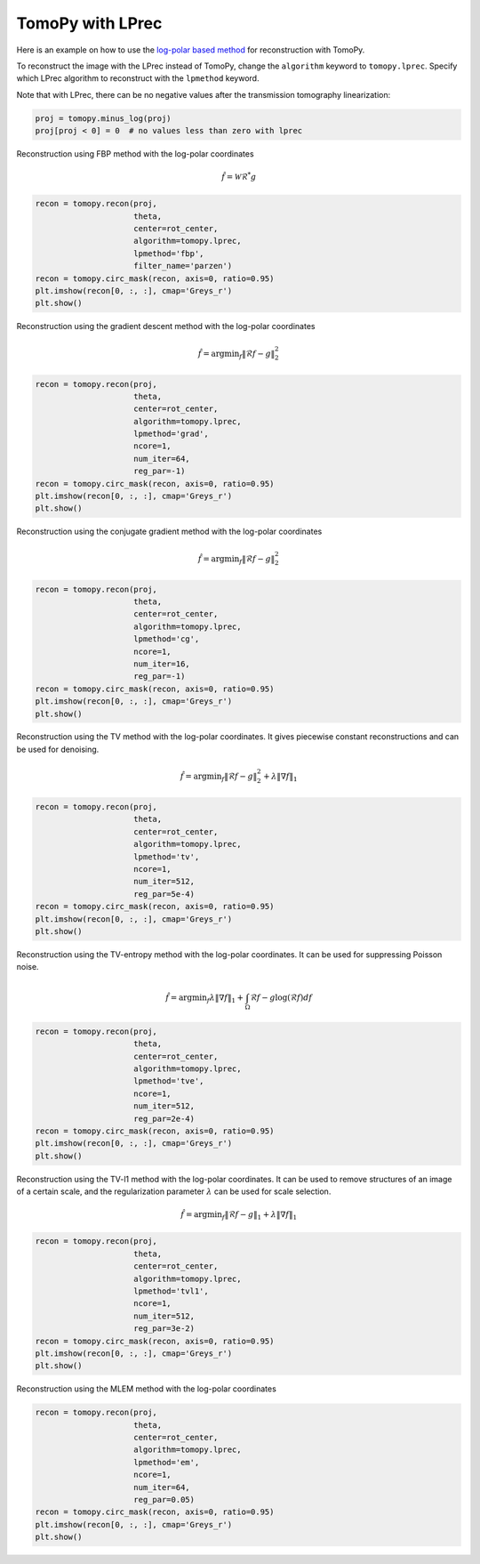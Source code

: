 
TomoPy with LPrec
-----------------

Here is an example on how to use the `log-polar based method
<https://github.com/math-vrn/lprec>`__ for reconstruction with TomoPy.

To reconstruct the image with the LPrec instead of TomoPy, change the
``algorithm`` keyword to ``tomopy.lprec``. Specify which LPrec algorithm to
reconstruct with the ``lpmethod`` keyword.

Note that with LPrec, there can be no negative values after the transmission
tomography linearization:

.. code:: ipython3

    proj = tomopy.minus_log(proj)
    proj[proj < 0] = 0  # no values less than zero with lprec

Reconstruction using FBP method with the log-polar coordinates

.. math::  \hat{f}=\mathcal{W}\mathcal{R}^* g

.. code:: ipython3

    recon = tomopy.recon(proj,
                         theta,
                         center=rot_center,
                         algorithm=tomopy.lprec,
                         lpmethod='fbp',
                         filter_name='parzen')
    recon = tomopy.circ_mask(recon, axis=0, ratio=0.95)
    plt.imshow(recon[0, :, :], cmap='Greys_r')
    plt.show()

.. image:: lprec_files/output_25_0.png

Reconstruction using the gradient descent method with the log-polar
coordinates

.. math::  \hat{f} = \text{argmin}_f\lVert\mathcal{R}f-g \rVert_2^2

.. code:: ipython3

    recon = tomopy.recon(proj,
                         theta,
                         center=rot_center,
                         algorithm=tomopy.lprec,
                         lpmethod='grad',
                         ncore=1,
                         num_iter=64,
                         reg_par=-1)
    recon = tomopy.circ_mask(recon, axis=0, ratio=0.95)
    plt.imshow(recon[0, :, :], cmap='Greys_r')
    plt.show()

.. image:: lprec_files/output_27_0.png

Reconstruction using the conjugate gradient method with the log-polar
coordinates

.. math::  \hat{f} = \text{argmin}_f\lVert\mathcal{R}f-g \rVert_2^2

.. code:: ipython3

    recon = tomopy.recon(proj,
                         theta,
                         center=rot_center,
                         algorithm=tomopy.lprec,
                         lpmethod='cg',
                         ncore=1,
                         num_iter=16,
                         reg_par=-1)
    recon = tomopy.circ_mask(recon, axis=0, ratio=0.95)
    plt.imshow(recon[0, :, :], cmap='Greys_r')
    plt.show()


.. image:: lprec_files/output_29_0.png

Reconstruction using the TV method with the log-polar coordinates. It
gives piecewise constant reconstructions and can be used for denoising.

.. math::  \hat{f} = \text{argmin}_f\lVert\mathcal{R}f-g \rVert_2^2 + \lambda \lVert\nabla f\rVert_1

.. code:: ipython3

    recon = tomopy.recon(proj,
                         theta,
                         center=rot_center,
                         algorithm=tomopy.lprec,
                         lpmethod='tv',
                         ncore=1,
                         num_iter=512,
                         reg_par=5e-4)
    recon = tomopy.circ_mask(recon, axis=0, ratio=0.95)
    plt.imshow(recon[0, :, :], cmap='Greys_r')
    plt.show()

.. image:: lprec_files/output_31_0.png

Reconstruction using the TV-entropy method with the log-polar
coordinates. It can be used for suppressing Poisson noise.

.. math::  \hat{f} = \text{argmin}_f \lambda \lVert\nabla f\rVert_1+\int_\Omega\mathcal{R}f-g\log(\mathcal{R}f)df

.. code:: ipython3

    recon = tomopy.recon(proj,
                         theta,
                         center=rot_center,
                         algorithm=tomopy.lprec,
                         lpmethod='tve',
                         ncore=1,
                         num_iter=512,
                         reg_par=2e-4)
    recon = tomopy.circ_mask(recon, axis=0, ratio=0.95)
    plt.imshow(recon[0, :, :], cmap='Greys_r')
    plt.show()


.. image:: lprec_files/output_33_0.png

Reconstruction using the TV-l1 method with the log-polar coordinates. It
can be used to remove structures of an image of a certain scale, and the
regularization parameter :math:`\lambda` can be used for scale
selection.

.. math::  \hat{f} = \text{argmin}_f\lVert\mathcal{R}f-g \rVert_1 + \lambda \lVert\nabla f\rVert_1

.. code:: ipython3

    recon = tomopy.recon(proj,
                         theta,
                         center=rot_center,
                         algorithm=tomopy.lprec,
                         lpmethod='tvl1',
                         ncore=1,
                         num_iter=512,
                         reg_par=3e-2)
    recon = tomopy.circ_mask(recon, axis=0, ratio=0.95)
    plt.imshow(recon[0, :, :], cmap='Greys_r')
    plt.show()

.. image:: lprec_files/output_35_0.png

Reconstruction using the MLEM method with the log-polar coordinates

.. code:: ipython3

    recon = tomopy.recon(proj,
                         theta,
                         center=rot_center,
                         algorithm=tomopy.lprec,
                         lpmethod='em',
                         ncore=1,
                         num_iter=64,
                         reg_par=0.05)
    recon = tomopy.circ_mask(recon, axis=0, ratio=0.95)
    plt.imshow(recon[0, :, :], cmap='Greys_r')
    plt.show()

.. image:: lprec_files/output_37_0.png
